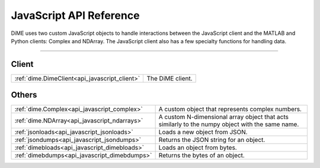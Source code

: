 .. _api_javascript:

============================
JavaScript API Reference
============================

DiME uses two custom JavaScript objects to handle interactions between the JavaScript client and the MATLAB and Python clients: Complex and NDArray.
The JavaScript client also has a few specialty functions for handling data.

------

------
Client
------

+-----------------------------------------------+----------------------------------------------------------------------------------------+
| :ref:`dime.DimeClient<api_javascript_client>` | The DiME client.                                                                       |
+-----------------------------------------------+----------------------------------------------------------------------------------------+

------
Others
------

+-----------------------------------------------+----------------------------------------------------------------------------------------+
| :ref:`dime.Complex<api_javascript_complex>`   | A custom object that represents complex numbers.                                       |
+-----------------------------------------------+----------------------------------------------------------------------------------------+
| :ref:`dime.NDArray<api_javascript_ndarrays>`  | A custom N-dimensional array object that acts similarly to the numpy                   |
|                                               | object with the same name.                                                             | 
+-----------------------------------------------+----------------------------------------------------------------------------------------+
| :ref:`jsonloads<api_javascript_jsonloads>`    | Loads a new object from JSON.                                                          |
+-----------------------------------------------+----------------------------------------------------------------------------------------+
| :ref:`jsondumps<api_javascript_jsondumps>`    | Returns the JSON string for an object.                                                 |
+-----------------------------------------------+----------------------------------------------------------------------------------------+
| :ref:`dimebloads<api_javascript_dimebloads>`  | Loads an object from bytes.                                                            |
+-----------------------------------------------+----------------------------------------------------------------------------------------+
| :ref:`dimebdumps<api_javascript_dimebdumps>`  | Returns the bytes of an object.                                                        |
+-----------------------------------------------+----------------------------------------------------------------------------------------+